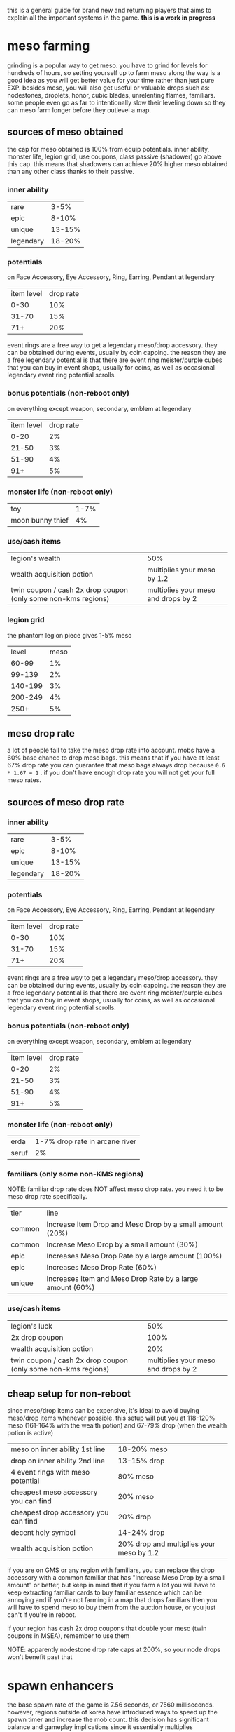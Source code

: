 this is a general guide for brand new and returning players that aims to explain all the important systems in the game. *this is a work in progress*

* meso farming
grinding is a popular way to get meso. you have to grind for levels for hundreds of hours, so setting yourself up to farm meso along the way is a good idea as you will get better value for your time rather than just pure EXP. besides meso, you will also get useful or valuable drops such as: nodestones, droplets, honor, cubic blades, unrelenting flames, familiars. some people even go as far to intentionally slow their leveling down so they can meso farm longer before they outlevel a map.
** sources of meso obtained
the cap for meso obtained is 100% from equip potentials. inner ability, monster life, legion grid, use coupons, class passive (shadower) go above this cap. this means that shadowers can achieve 20% higher meso obtained than any other class thanks to their passive.
*** inner ability
| rare      |   3-5% |
| epic      |  8-10% |
| unique    | 13-15% |
| legendary | 18-20% |
*** potentials
on Face Accessory, Eye Accessory, Ring, Earring, Pendant at legendary
| item level | drop rate |
|       0-30 |       10% |
|      31-70 |       15% |
|        71+ |       20% |

event rings are a free way to get a legendary meso/drop accessory. they can be obtained during events, usually by coin capping. the reason they are a free legendary potential is that there are event ring meister/purple cubes that you can buy in event shops, usually for coins, as well as occasional legendary event ring potential scrolls.
*** bonus potentials (non-reboot only)
on everything except weapon, secondary, emblem at legendary
| item level | drop rate |
|       0-20 |        2% |
|      21-50 |        3% |
|      51-90 |        4% |
|        91+ |        5% |
*** monster life (non-reboot only)
| toy              | 1-7% |
| moon bunny thief |   4% |
*** use/cash items
| legion's wealth                                               | 50%                                 |
| wealth acquisition potion                                     | multiplies your meso by 1.2         |
| twin coupon / cash 2x drop coupon (only some non-kms regions) | multiplies your meso and drops by 2 |
*** legion grid
the phantom legion piece gives 1-5% meso
|   level | meso |
|   60-99 |   1% |
|  99-139 |   2% |
| 140-199 |   3% |
| 200-249 |   4% |
|    250+ |   5% |
** meso drop rate
a lot of people fail to take the meso drop rate into account. mobs have a 60% base chance to drop meso bags. this means that if you have at least 67% drop rate you can guarantee that meso bags always drop because ~0.6 * 1.67 = 1~ .
if you don't have enough drop rate you will not get your full meso rates.
** sources of meso drop rate
*** inner ability
| rare      |   3-5% |
| epic      |  8-10% |
| unique    | 13-15% |
| legendary | 18-20% |
*** potentials
on Face Accessory, Eye Accessory, Ring, Earring, Pendant at legendary
| item level | drop rate |
|       0-30 |       10% |
|      31-70 |       15% |
|        71+ |       20% |

event rings are a free way to get a legendary meso/drop accessory. they can be obtained during events, usually by coin capping. the reason they are a free legendary potential is that there are event ring meister/purple cubes that you can buy in event shops, usually for coins, as well as occasional legendary event ring potential scrolls.
*** bonus potentials (non-reboot only)
on everything except weapon, secondary, emblem at legendary
| item level | drop rate |
|       0-20 |        2% |
|      21-50 |        3% |
|      51-90 |        4% |
|        91+ |        5% |
*** monster life (non-reboot only)
| erda  | 1-7% drop rate in arcane river |
| seruf |                             2% |
*** familiars (only some non-KMS regions)
NOTE: familiar drop rate does NOT affect meso drop rate. you need it to be meso drop rate specifically.
| tier   | line                                                      |
| common | Increase Item Drop and Meso Drop by a small amount (20%)  |
| common | Increase Meso Drop by a small amount (30%)                |
| epic   | Increases Meso Drop Rate by a large amount (100%)         |
| epic   | Increases Meso Drop Rate (60%)                            |
| unique | Increases Item and Meso Drop Rate by a large amount (60%) |
*** use/cash items
| legion's luck                                                 |                                 50% |
| 2x drop coupon                                                |                                100% |
| wealth acquisition potion                                     |                                 20% |
| twin coupon / cash 2x drop coupon (only some non-kms regions) | multiplies your meso and drops by 2 |
** cheap setup for non-reboot
since meso/drop items can be expensive, it's ideal to avoid buying meso/drop items whenever possible. this setup will put you at 118-120% meso (161-164% with the wealth potion) and 67-79% drop (when the wealth potion is active)

| meso on inner ability 1st line       | 18-20% meso                              |
| drop on inner ability 2nd line       | 13-15% drop                              |
| 4 event rings with meso potential    | 80% meso                                 |
| cheapest meso accessory you can find | 20% meso                                 |
| cheapest drop accessory you can find | 20% drop                                 |
| decent holy symbol                   | 14-24% drop                              |
| wealth acquisition potion            | 20% drop and multiplies your meso by 1.2 |

if you are on GMS or any region with familiars, you can replace the drop accessory with a common familiar that has "Increase Meso Drop by a small amount" or better, but keep in mind that if you farm a lot you will have to keep extracting familiar cards to buy familiar essence which can be annoying and if you're not farming in a map that drops familiars then you will have to spend meso to buy them from the auction house, or you just can't if you're in reboot.

if your region has cash 2x drop coupons that double your meso (twin coupons in MSEA), remember to use them

NOTE: apparently nodestone drop rate caps at 200%, so your node drops won't benefit past that
* spawn enhancers
the base spawn rate of the game is 7.56 seconds, or 7560 milliseconds.  however, regions outside of korea have introduced ways to speed up the spawn timer and increase the mob count. this decision has significant balance and gameplay implications since it essentially multiplies farming/exp rates and changes the meta maps for farming

** availability
- *KMS never had any spawn enhancers.* this is the reference, upstream version of the game
- *MSEA doesn't currently have any spawn enhancers.* used to have kishin (removed in 2022).
- GMS has frenzy (but it's unobtainable) and used to have wild/fury totem and kishin (both removed in 2022). *GMS Reboot no longer has spawn enhancers as of 2022*
- TMS has frenzy totem and it's obtainable
- Kanna and Kishin originally come from JMS. since I don't play JMS and don't know japanese I don't know that the current situation is in JMS with spawn enhancers

** wild totem
 lowers spawn time by 40% and increases mob count by 50%. if you leave the map after casting, the effect will go a way. a cast lasts 2 minutes.

the price is currently 1800 reward points for a coupon which, once used, gives you a totem equip that expires 2 hours after using the coupon. equipping it will give you a Wild Totem skill in your beginner skill tab that you can keybind and use.

you can get up to rougly 17 totems per month: 15 from reward points, 2 from daily gifts. occasionally events will give out more.
** fury totem
this is what wild totem used to be called. the transition to fury totem was supposed to lower its spawn rate but it ended up rouding to the same spawn cycle. I am not sure if the mob count ended up being the same.
** kishin
kishin is a kanna skill that *used to increase spawn rate*. kishin pre-dates wild and frenzy totem. it used to be better than frenzy spawn and got nerfed over many years. *in 2022, GMS and MSEA nerfed kishin to no longer increase the spawn rate*. I'm not sure if any region still has spawn increasing kishin, maybe JMS?

the history of kishin nerfs goes something like this:

- better than current frenzy
- worse than frenzy
- lower spawn rate even further
- add a cooldown to prevent people from afk key weighting to kishin maps. 100% uptime was achievable by proccing nightghost when you hit mobs to lower kishin cooldown. it was still possible to have a kishin mule with a combination of sticky keys, key jamming and intentionally nerfing your damage so you could hit mobs without killing them
- remove the spawn increase effect entirely and change the skill to a 10% exp passive
** frenzy totem
lower spawn time by 75% and increases the mob count by 70%. the effect stays even if you leave the map after casting. a cast lasts 10 minutes.

it used to be obtainable from gacha things such as the marvel machine and philosopher books. this was only ever available in non-reboot.

this is no longer available in GMS, but many frenzy totems remain in the game and are being traded around (usually in the black market).

*people sell frenzy totem service: you pay them to cast frenzy in your map, which is the meta to farm on regions that have frenzy.*

a frenzy totem works essentially like a wild totem, in that it's an equip and it gives you a skill in the beginner tab. however unlike a wild totem, it is a permanent equip.
** spawn cycles rounding
you can watch [[https://www.youtube.com/watch?v=CNddTLz3KQg][this video]] for more details, but the spawn time ends up rounding up or down to multiples of 1080ms.

here's what the rounded spawn cycles end up being (credits to [[https://www.youtube.com/watch?v=CNddTLz3KQg&lc=Ugz7QND6wRtjchc3yjB4AaABAg][this comment]]):

| base spawn                                                 | 7560ms  |
| wild totem                                                 | 4320ms  |
| v214 kishin                                                | 4320ms  |
| fury totem                                                 | 4320ms  |
| first kishin nerf                                          | 3240ms  |
| double case glitched kishin                                | 2160ms? |
| current frenzy totem                                       | 2160ms  |
| pre-frenzy kishin                                          | 1080ms  |
| release day frenzy                                         | 1080ms  |
| stacking kishin and frenzy (it was possible at some point) | 0ms     |

* regional differences
there are multiple localizations of the game with significant content and gameplay differences. it's important to be aware of these differences when discussing game balance decisions coming from KMS, as they can sometimes appear nonsensical in a meta that significantly differs from KMS. this list is inteded to illustrate balance/meta difference between regions, it's not inteded to be an exhaustive list
** KMS - Korean MapleStory (April 29, 2003)
the original, upstream, reference version of the game. all core content updates are released in korea first and trickle down to other regions months later. also the most highly populated version currently
** JMS - Japanese MapleStory (December 3, 2003)
*** JMS classes
**** Kanna (mage, August 16 2012)
introduced the skill Kishin, which speeds up the respawn time and increases the maximum number of monsters in the map. as far as I know, the first spawn enhancer.

*this made farming a lot faster than intended and changed the meta for the most efficient maps*. it also pushed players to create a kanna on a second account to cast kishin for their main, a 2pc meta. *it was subsequently nerfed multiple times in GMS and MSEA until the spawn enhancement effect was completely removed in 2022*. I am unsure about the status of kishin in other regions.

link skill is 10% damage which ends up being one of the best-in-slot link skills for mobbing and bossing
**** Hayato (warrior, July 24 2012)
**** Beast Tamer (mage, July 2014)
link skill gives up to 10% crit rate and 10% boss damage
*** JMS bosses
**** Princess No
- drops Kanna's Treasure, a level 140 ring. *significant power creep: KMS doesn't have many rings that can be starforced to 22+ stars* (and all of those rings are unique equipped) so it's a power creep over KMS especially with how early it can be obtained
- drops Captivating Fragments which can be opened for a Princess No secondary weapon. these have slightly better stats than a regular secondary but the difference is negligible
**** Akechi Mitsuhide
just below normal lotus in terms of damage requirement, sizable increase in boss crystal meso income
*** JMS questlines and areas
**** Threads of Fate
comes with a mini dating sim ui with all the characters from the questline.

players have been able herb pouches much more easily than intended with a complicated setup exploiting seemingly unintended mechanics with the "ask" system. *this makes wealth acquisition potions and other items crafted with juniper berry seed oils a lot more easy to obtain than originally intended*
**** Zipangu region
Mushroom Shrine, Ninja Castle, Showa, Neo Tokyo, etc...
*** JMS events
**** Sengoku High
allows players to obtain the sengoku badge, a badge that can obtain potential. *significant power creep: KMS doesn't have any pottable badges, so it's an extra potential that they don't have*
** GMS - Global MapleStory (May 11, 2005)
- imported a lot of content from JMS, including Kanna, Hayato, Beast Tamer, Princess No, Akechi Mitsuhide, Threads of Fate, Zipangu
- imported the housing and familiar systems from TMS
- *imported pottable sengoku badge from JMS*. this event hasn't come back in years though, so it is considered an *unobtainable legacy item that gives people who got it back in the day an whole extra potential*
- *nodestone drops are untradeable*. to sell nodestones on the auction house, you have to open them and extract them to craft tradable ones.
- *daily bosses drop master and meister cubes*
- *master and meister cubes are untradable*
- *miracle time event doesn't affect non-cash cubes (such as meister, master, occult)*
- *reward points cannot be used to buy NX items in the cash shop, unlike in KMS*. there is instead a dedicated reward points shop with limited choice
- *instead of having the non-expiring buff freezers packs that KMS has, GMS has an npc called Matilda in non-reboot that sells 5 1-week buff freezers for 1m each per day.*
- *reboot buff freezers are 5m instead of 1m and they expire instead of being permanent*
- *most NX outfits expire in 90 days instead of being permanent*
- *to use 3 pets, players need to buy a pet snack with either reward points (once a month) or for NX and complete a quest*. in KMS you can immediately use 3 pets
- *spell trace fever doesn't happen every sunday*
- *equips can be hammered twice instead of once*. this adds up to a decent power creep, especially if you consider 1 extra slot of everything that scrolls for att
- *imports TMS cubes such as violet, uni, equality. these make 3line and multiple prime potentials a lot easier to obtain for non-reboot*. violet cube prime chances are much lower than in TMS and don't guarantee double primes
- *much higher tier up rate for potential, estimated to be 4-5x of KMS*
- *higher star force price than KMS (20-30% higher?)*. starforce price will be reduced by another ~20% after totem removal
- *imports breath of divinity from TMS* see TMS section
- *level 151+ items have higher potential lines, similar to the 250+ lines for ethernal equips in KMS. slight power creep*
- auto all-cure skill for pets. makes bosses like pink bean less annoying

*** GMS items
**** ghost ship exorcist badge
apparently MSEA doesn't have this. this is a pottable badge like the sengoku badge that used to be obtainable from the singapore ghost ship questline, however the area has been removed and this item is now unobtainable. *players with this legacy item have one extra potential*
**** battle-roid android
- *gives infinite buff freezers*. this can be obtained through gacha systems such as the marvel machine and is a very expensive purchase for the average player (like 300k NX worth of meso) I am unsure what region this item originates from
**** wondroid heart
- *22 higher att than a fairy heart from spell tracing due to higher att per slot because of the higher level*. the only lvl 120 permanent heart in KMS is the liquid-metal heart and it has been unobtainable for a long time.
**** outlaw heart
- *major power creep: 29 higher att than a fairy heart from scrolling. also goes to 22+ stars  and gains attack so way higher stats, like 200+ total attack at 22*
**** lucid earring
cash equip that gives a bind skill with a 90s cooldown. cooldown not shared with other binds. *makes bosses significantly easier since they can be bound a lot more often*
*** GMS spawn enhancers
- frenzy totem (non-reboot only) *major balance implications: over 2x the farming rates as KMS*
- used to have wild totem and kishin. removed in 2022
*** GMS buffs
- 24 hours *multiplicative 2x exp coupon. only works up to lvl 250. makes early leveling significantly easier.*
*** GMS classes
**** Jett (pirate)
*** GMS bosses
**** gollux
released in 2013, it introduced the gollux accessories, easily obtainable even by weak low level characters by farming the lower difficulties of the boss daily. *MAJOR power creep: superior gollux 4-set effect is 30% boss 30% ignore defense, 35 att and a bunch of stat. each accessory can be scrolled with special scrolls that give 4 att per slot, much easier to obtain than premium accessory scrolls. this was so overpowered that as of 2022 these accessories are still the realistic best in slot. this makes some KMS accessories irrelevant, such as the estellia earring. it also makes the pitched boss set a lot less appealing, which is supposed to be the endgame*

it was revamped in 2020 to have a much higher damage requirement and more unforgiving mechanics. even characters that can clear normal lotus might struggle with hellux. the gear is still relatively easy to obtain for how good it is
*** GMS questlines and areas
**** monad
*removed in 2022*. this was effectively an extra daily boss (julieta) that you can do 4 times a day for extra chance of cubes. also drops boxes that give epic empress and japanese gear.
**** commerci
through denaro obtained from daily voyages and the party quests, players can purchase sweetwater accessories. this content can be easily cleared even on a weak low level character. the face and eye accessories are sometimes slightly better than alternatives because they're level 160 and have higher potential lines and staforce stats.

denaro can also be used to transpose items. see the transpose section
*** GMS upgrade systems
**** familiars
adds the ability to summon monsters as your familiars which have stats similar to a potential on them. *major power creep: these can roll boss damage and ignore enemy defense lines. also, healing familiars allow players to heal quickly and even through heal lock boss mechanics which makes a lot of bosses a lot easier that they should be*.

the GMS familiar system is a bit different than TMS's. UI appears to be a bit different, and familiars can't roll final damage unlike in TMS. might be an older iteration of it

familiar cards only drop in morass, esfera, moonbridge, labyrinth, limina for lvl200+ areas. *this creates a huge bias to avoid other areas like sellas or the lvl 260+ grandis areas until your familiars are done even though they would otherwise be perfectly valid for farming.*
**** transposing
part of commerci. you can only transpose into sweetwater armors and accessories. the source items cannot be higher than 16 stars. one star is lost but the stats remain. so *if you transpose at 16 stars, you get a 15 star item that has the stats of a 16 star*, effectively injecting an extra star worth of stats. flame stats of the source item are maintained, so *trasponsing a flame advantaged item gets you a flame advantage flame even though sweetwater gear doesn't have flame advantage*. the source item set effect is lost and replaced by the destination set effect (only sweetwater armors have a set effect). back when tyrants were meta, this was used to give tyrant gear a set effect for a bunch of extra attack. currently, it is used to transpose accessories for the higher stats. pendant and eye accessory usually. *small power creep: a bit of extra attack and stat*

** TMS - Taiwan MapleStory (June 1, 2005)
this region is known to have insane power creep. not knowing the language I don't know the true extent of the custom content in this region.
*** TMS upgrade systems
**** familiars
adds the ability to summon monsters as your familiars which have stats similar to a potential on them. *major power creep: in TMS, familiars can roll % FINAL DAMAGE lines*.
**** animus cube
works like a black cube but you *can lock a line that you don't want to reroll*. apparently you need some etc from bosses to lock
**** reflect cube
like a red cube but has a 20% chance to mirror the 1st line to the 2nd line, making it 
**** hexa/violet cube
rolls 6 lines and lets you pick any 3 of them. *much higher chance of 3 lining an item than regular cubes*. in TMS, these cubes guarantees 2 prime lines on every roll. other regions such as GMS and MSEA have lower prime chances that don't guarantee more than 1 prime
**** equality cube
only rolls prime lines. *multiple prime items WAY easier, especially good for things like double drop, meso, crit damage, cooldown*
**** uni cube
spend cubes to select a random line, reroll line once (without spending cubes), repeat. *makes triple prime items a lot easier (equality cube double prime -> unicube 3rd prime line). also good for turning a 2l into a 3l*
*** TMS items
**** breath of divinity ring
very expensive item obtainable from gachas like marvel machine and philosopher books. *makes boss mechanics a lot easier: gives a shield buff skill that lets you tank 100+% hp attacks quite often (the extra hp bar recovers as you hit the boss). it's also yet another 22+star ring that KMS doesn't have*

** CMS - China MapleStory
apparently the official chinese name is "Adventure Island Online". I don't know much about this region. some major balance critical difference that I heard about are a *lower damage cap than other regions that can be unlocked by spending money and 6 ring slots*

*** CMS classes
**** Zen (pirate)
apparently started as a Jett reskinned to have more of a martial arts theme. development of this class later stopped and creation was disabled. Zen characters were later converted to Mo Xuan in regions that had that class. MSEA just outright deleted the class and forced people to job change their Zens to other explorer pirates
**** Mo Xuan (pirate)
martial arts themed class that replaces zen in CMS and TMS
** MSEA - MapleStory South East Asia (June 23, 2005)
MSEA doesn't have a reboot server. they import some of the TMS cubes such as hexa and reflect.

has battle-roid and outlaw heart. see GMS section

has breath of divinity. see TMS section

has lucid earring. see GMS section
*** MSEA buffs
**** twin coupon
multiplicative 2x drop coupon which also doubles meso drops. *major balance implications: effectively doubles farming rates, including meso*
** EMS - Europe MapleStory (April 12, 2007)
in 2016, EMS was merged with GMS and all data was transfered over.

some content that was unique to EMS is forever gone, such as the veracent area. a lot of legacy items from EMS only events and content carried over to GMS, such as lord of the darkness medal (+50 att).

there were also issues migrating flames to GMS, resulting in *items being able to be flamed twice with way higher than intended stats*. apparently the flame stats were initially converted to blue stats. some of these double flamed items are still around in the auction house
** Thailand MapleStory
I don't know much about this region, other than it was shut down in 2020 and players were forced to move to MSEA and given a few gifts (but no data transfer).

